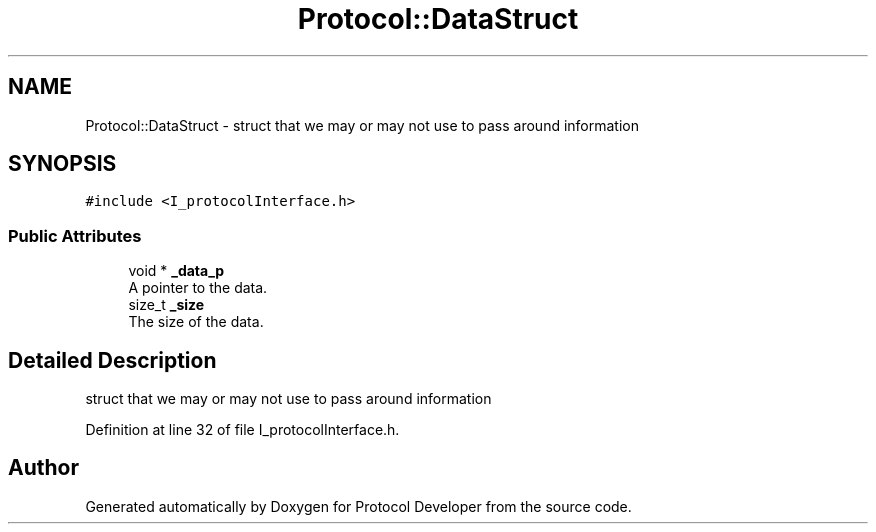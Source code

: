 .TH "Protocol::DataStruct" 3 "Wed Apr 3 2019" "Version 0.1" "Protocol Developer" \" -*- nroff -*-
.ad l
.nh
.SH NAME
Protocol::DataStruct \- struct that we may or may not use to pass around information  

.SH SYNOPSIS
.br
.PP
.PP
\fC#include <I_protocolInterface\&.h>\fP
.SS "Public Attributes"

.in +1c
.ti -1c
.RI "void * \fB_data_p\fP"
.br
.RI "A pointer to the data\&. "
.ti -1c
.RI "size_t \fB_size\fP"
.br
.RI "The size of the data\&. "
.in -1c
.SH "Detailed Description"
.PP 
struct that we may or may not use to pass around information 
.PP
Definition at line 32 of file I_protocolInterface\&.h\&.

.SH "Author"
.PP 
Generated automatically by Doxygen for Protocol Developer from the source code\&.
